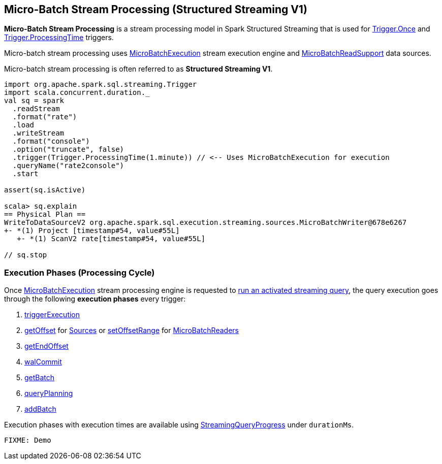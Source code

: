 == Micro-Batch Stream Processing (Structured Streaming V1)

*Micro-Batch Stream Processing* is a stream processing model in Spark Structured Streaming that is used for <<spark-sql-streaming-Trigger.adoc#Once, Trigger.Once>> and <<spark-sql-streaming-Trigger.adoc#ProcessingTime, Trigger.ProcessingTime>> triggers.

Micro-batch stream processing uses <<spark-sql-streaming-MicroBatchExecution.adoc#, MicroBatchExecution>> stream execution engine and <<spark-sql-streaming-MicroBatchReadSupport.adoc#, MicroBatchReadSupport>> data sources.

Micro-batch stream processing is often referred to as *Structured Streaming V1*.

[source, scala]
----
import org.apache.spark.sql.streaming.Trigger
import scala.concurrent.duration._
val sq = spark
  .readStream
  .format("rate")
  .load
  .writeStream
  .format("console")
  .option("truncate", false)
  .trigger(Trigger.ProcessingTime(1.minute)) // <-- Uses MicroBatchExecution for execution
  .queryName("rate2console")
  .start

assert(sq.isActive)

scala> sq.explain
== Physical Plan ==
WriteToDataSourceV2 org.apache.spark.sql.execution.streaming.sources.MicroBatchWriter@678e6267
+- *(1) Project [timestamp#54, value#55L]
   +- *(1) ScanV2 rate[timestamp#54, value#55L]

// sq.stop
----

=== [[execution-phases]] Execution Phases (Processing Cycle)

Once <<spark-sql-streaming-MicroBatchExecution.adoc#, MicroBatchExecution>> stream processing engine is requested to <<spark-sql-streaming-MicroBatchExecution.adoc#runActivatedStream, run an activated streaming query>>, the query execution goes through the following *execution phases* every trigger:

. <<spark-sql-streaming-MicroBatchExecution.adoc#runActivatedStream-triggerExecution, triggerExecution>>
. <<spark-sql-streaming-MicroBatchExecution.adoc#constructNextBatch-getOffset, getOffset>> for <<spark-sql-streaming-Source.adoc#, Sources>> or <<spark-sql-streaming-MicroBatchExecution.adoc#constructNextBatch-setOffsetRange, setOffsetRange>> for <<spark-sql-streaming-MicroBatchReader.adoc#, MicroBatchReaders>>
. <<spark-sql-streaming-MicroBatchExecution.adoc#constructNextBatch-getEndOffset, getEndOffset>>
. <<spark-sql-streaming-MicroBatchExecution.adoc#constructNextBatch-walCommit, walCommit>>
. <<spark-sql-streaming-MicroBatchExecution.adoc#runBatch-getBatch, getBatch>>
. <<spark-sql-streaming-MicroBatchExecution.adoc#runBatch-queryPlanning, queryPlanning>>
. <<spark-sql-streaming-MicroBatchExecution.adoc#runBatch-addBatch, addBatch>>

Execution phases with execution times are available using <<spark-sql-streaming-StreamingQuery.adoc#lastProgress, StreamingQueryProgress>> under `durationMs`.

```
FIXME: Demo
```
